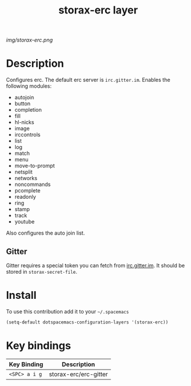 #+TITLE: storax-erc layer
#+HTML_HEAD_EXTRA: <link rel="stylesheet" type="text/css" href="../css/readtheorg.css" />

#+CAPTION: logo

# The maximum height of the logo should be 200 pixels.
[[img/storax-erc.png]]

* Table of Contents                                        :TOC_4_org:noexport:
 - [[Description][Description]]
   - [[Gitter][Gitter]]
 - [[Install][Install]]
 - [[Key bindings][Key bindings]]

* Description
Configures erc.
The default erc server is =irc.gitter.im=.
Enables the following modules:
- autojoin
- button
- completion
- fill
- hl-nicks
- image
- irccontrols
- list
- log
- match
- menu
- move-to-prompt
- netsplit
- networks
- noncommands
- pcomplete
- readonly
- ring
- stamp
- track
- youtube

Also configures the auto join list.

** Gitter
Gitter requires a special token you can fetch from [[https://irc.gitter.im/][irc.gitter.im]].
It should be stored in =storax-secret-file=.

* Install
To use this contribution add it to your =~/.spacemacs=

#+begin_src emacs-lisp
  (setq-default dotspacemacs-configuration-layers '(storax-erc))
#+end_src

* Key bindings

| Key Binding | Description           |
|-------------+-----------------------|
| ~<SPC> a i g~ | storax-erc/erc-gitter |

